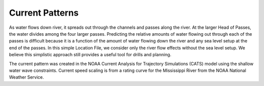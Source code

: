 Current Patterns
============================================

As water flows down river, it spreads out through the channels and passes along the river. At the larger Head of Passes, the water divides among the four larger passes. Predicting the relative amounts of water flowing out through each of the passes is difficult because it is a function of the amount of water flowing down the river and any sea level setup at the end of the passes. In this simple Location File, we consider only the river flow effects without the sea level setup. We believe this simplistic approach still provides a useful tool for drills and planning.

The current pattern was created in the NOAA Current Analysis for Trajectory Simulations (CATS) model using the shallow water wave constraints. Current speed scaling is from a rating curve for the Mississippi River from the NOAA National Weather Service.
